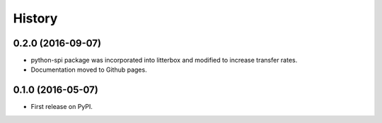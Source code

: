 .. :changelog:

History
-------


0.2.0 (2016-09-07)
________________________

* python-spi package was incorporated into litterbox and modified to increase transfer rates.
* Documentation moved to Github pages.


0.1.0 (2016-05-07)
________________________

* First release on PyPI.
